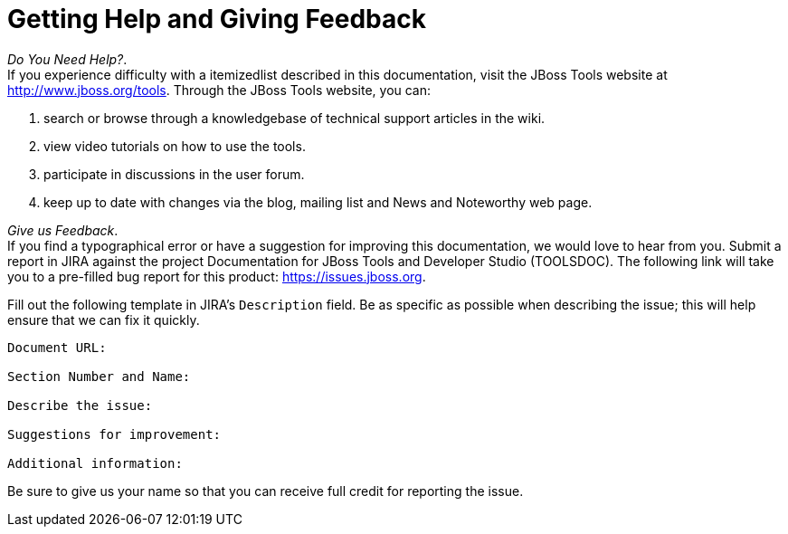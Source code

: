 [[getting-help-and-giving-feedback]]
= Getting Help and Giving Feedback

_Do You Need Help?_. +
If you experience difficulty with a itemizedlist described in this
documentation, visit the JBoss Tools website at
http://www.jboss.org/tools[]. Through the JBoss Tools website, you can:

1.  search or browse through a knowledgebase of technical support
articles in the wiki.
2.  view video tutorials on how to use the tools.
3.  participate in discussions in the user forum.
4.  keep up to date with changes via the blog, mailing list and News and
Noteworthy web page.

_Give us Feedback_. +
If you find a typographical error or have a suggestion for improving
this documentation, we would love to hear from you. Submit a report in
JIRA against the project Documentation for JBoss Tools and Developer
Studio (TOOLSDOC). The following link will take you to a pre-filled bug
report for this product:
https://issues.jboss.org/secure/CreateIssueDetails!init.jspa?issuetype=1&pid=12310980[https://issues.jboss.org].

Fill out the following template in JIRA's `Description` field. Be as
specific as possible when describing the issue; this will help ensure
that we can fix it quickly.

----------------------------
Document URL:

Section Number and Name:

Describe the issue:

Suggestions for improvement:

Additional information:
----------------------------

Be sure to give us your name so that you can receive full credit for
reporting the issue.
